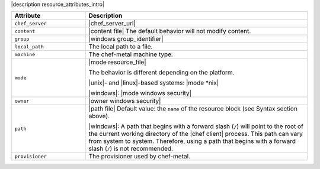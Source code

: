 .. The contents of this file are included in multiple topics.
.. This file should not be changed in a way that hinders its ability to appear in multiple documentation sets.

|description resource_attributes_intro|

.. list-table::
   :widths: 150 450
   :header-rows: 1

   * - Attribute
     - Description
   * - ``chef_server``
     - |chef_server_url|
   * - ``content``
     - |content file| The default behavior will not modify content.
   * - ``group``
     - |windows group_identifier|
   * - ``local_path``
     - The local path to a file.
   * - ``machine``
     - The chef-metal machine type.
   * - ``mode``
     - |mode resource_file|
       
       The behavior is different depending on the platform.
       
       |unix|- and |linux|-based systems: |mode *nix|
       
       |windows|: |mode windows security|

   * - ``owner``
     - |owner windows security|
   * - ``path``
     - |path file| Default value: the ``name`` of the resource block (see Syntax section above).

       |windows|: A path that begins with a forward slash (``/``) will point to the root of the current working directory of the |chef client| process. This path can vary from system to system. Therefore, using a path that begins with a forward slash (``/``) is not recommended.
   * - ``provisioner``
     - The provisioner used by chef-metal.










